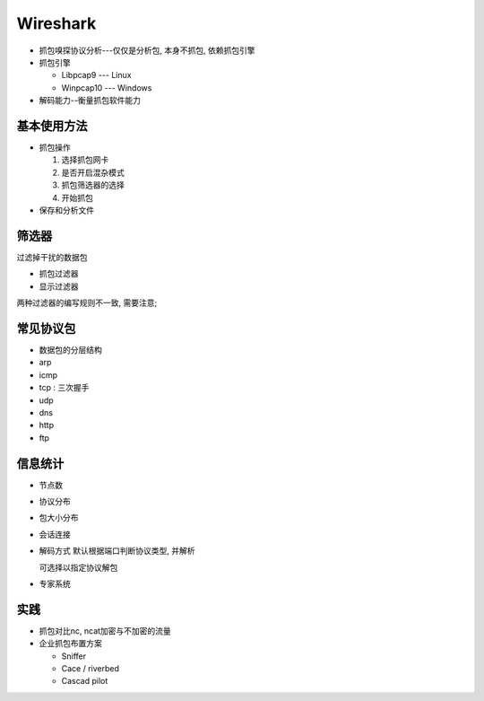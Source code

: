 Wireshark
======================================================================

* 抓包嗅探协议分析---仅仅是分析包, 本身不抓包, 依赖抓包引擎

* 抓包引擎

  * Libpcap9  --- Linux
  * Winpcap10 --- Windows

* 解码能力--衡量抓包软件能力

基本使用方法
------------------------------------------------------------

- 抓包操作

  #. 选择抓包网卡
  #. 是否开启混杂模式
  #. 抓包筛选器的选择
  #. 开始抓包

- 保存和分析文件

筛选器
------------------------------------------------------------

过滤掉干扰的数据包

* 抓包过滤器
* 显示过滤器

两种过滤器的编写规则不一致, 需要注意;

常见协议包
------------------------------------------------------------

- 数据包的分层结构
- arp
- icmp
- tcp : 三次握手
- udp
- dns
- http
- ftp

信息统计
------------------------------------------------------------

- 节点数
- 协议分布
- 包大小分布
- 会话连接
- 解码方式
  默认根据端口判断协议类型, 并解析

  可选择以指定协议解包

- 专家系统

实践
------------------------------------------------------------

- 抓包对比nc, ncat加密与不加密的流量
- 企业抓包布置方案

  - Sniffer
  - Cace / riverbed
  - Cascad pilot
